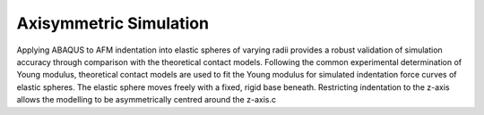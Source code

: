 ============================
Axisymmetric Simulation
============================

.. image:: https://github.com/Joshua-Giblin-Burnham/ABAQUS-AFM-Simulations/blob/main/Reports/Report_Latex/Figures/Double%20Contact%20AFM%20tip-1.png

Applying ABAQUS to AFM indentation into elastic spheres of varying radii provides a robust validation of simulation accuracy through comparison with the theoretical contact models. Following the common experimental determination of Young modulus, theoretical contact models are used to fit the Young modulus for simulated indentation force curves of elastic spheres. The elastic sphere moves freely with a fixed, rigid base beneath. Restricting indentation to the z-axis allows the modelling to be asymmetrically centred around the z-axis.c